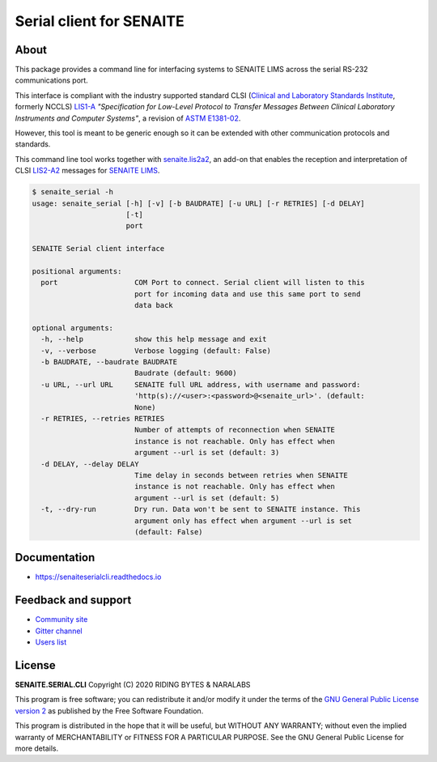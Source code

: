 Serial client for SENAITE
=========================

.. image:: https://img.shields.io/pypi/v/senaite.serial.cli.svg?style=flat-square
    :target: https://pypi.python.org/pypi/senaite.serial.cli

.. image:: https://readthedocs.org/projects/pip/badge/
    :target: https://senaiteserialcli.readthedocs.org

.. image:: https://img.shields.io/github/issues-pr/senaite/senaite.serial.cli.svg?style=flat-square
    :target: https://github.com/senaite/senaite.serial.cli/pulls

.. image:: https://img.shields.io/github/issues/senaite/senaite.serial.cli.svg?style=flat-square
    :target: https://github.com/senaite/senaite.serial.cli/issues

.. image:: https://img.shields.io/badge/Made%20for%20SENAITE-%E2%AC%A1-lightgrey.svg
   :target: https://www.senaite.com


About
-----

This package provides a command line for interfacing systems to SENAITE LIMS
across the serial RS-232 communications port.

This interface is compliant with the industry supported standard CLSI
(`Clinical and Laboratory Standards Institute`_, formerly NCCLS) `LIS1-A`_
*"Specification for Low-Level Protocol to Transfer Messages Between Clinical
Laboratory Instruments and Computer Systems"*, a revision of `ASTM E1381-02`_.

However, this tool is meant to be generic enough so it can be extended with
other communication protocols and standards.

This command line tool works together with `senaite.lis2a2`_, an add-on that
enables the reception and interpretation of CLSI `LIS2-A2`_ messages for
`SENAITE LIMS`_.


.. code-block:: shell

    $ senaite_serial -h
    usage: senaite_serial [-h] [-v] [-b BAUDRATE] [-u URL] [-r RETRIES] [-d DELAY]
                          [-t]
                          port

    SENAITE Serial client interface

    positional arguments:
      port                  COM Port to connect. Serial client will listen to this
                            port for incoming data and use this same port to send
                            data back

    optional arguments:
      -h, --help            show this help message and exit
      -v, --verbose         Verbose logging (default: False)
      -b BAUDRATE, --baudrate BAUDRATE
                            Baudrate (default: 9600)
      -u URL, --url URL     SENAITE full URL address, with username and password:
                            'http(s)://<user>:<password>@<senaite_url>'. (default:
                            None)
      -r RETRIES, --retries RETRIES
                            Number of attempts of reconnection when SENAITE
                            instance is not reachable. Only has effect when
                            argument --url is set (default: 3)
      -d DELAY, --delay DELAY
                            Time delay in seconds between retries when SENAITE
                            instance is not reachable. Only has effect when
                            argument --url is set (default: 5)
      -t, --dry-run         Dry run. Data won't be sent to SENAITE instance. This
                            argument only has effect when argument --url is set
                            (default: False)


Documentation
-------------

* https://senaiteserialcli.readthedocs.io


Feedback and support
--------------------

* `Community site`_
* `Gitter channel`_
* `Users list`_


License
-------

**SENAITE.SERIAL.CLI** Copyright (C) 2020 RIDING BYTES & NARALABS

This program is free software; you can redistribute it and/or modify it under
the terms of the `GNU General Public License version 2`_ as published by the
Free Software Foundation.

This program is distributed in the hope that it will be useful,
but WITHOUT ANY WARRANTY; without even the implied warranty of
MERCHANTABILITY or FITNESS FOR A PARTICULAR PURPOSE. See the
GNU General Public License for more details.

.. Links

.. _Clinical and Laboratory Standards Institute: https://clsi.org
.. _LIS1-A: https://clsi.org/standards/products/automation-and-informatics/documents/lis01/
.. _LIS2-A2: https://clsi.org/standards/products/automation-and-informatics/documents/lis02/
.. _ASTM E1381-02: https://www.astm.org/Standards/E1381.htm
.. _ASTM E1394-97: https://www.astm.org/Standards/E1394.htm
.. _ASTM Committee E31: https://www.astm.org/COMMITTEE/E31.htm
.. _senaite.lis2a2: https://pypi.python.org/pypi/senaite.lis2a2
.. _SENAITE LIMS: https://www.senaite.com
.. _Community site: https://community.senaite.org/
.. _Gitter channel: https://gitter.im/senaite/Lobby
.. _Users list: https://sourceforge.net/projects/senaite/lists/senaite-users
.. _GNU General Public License version 2: https://github.com/senaite/senaite.serial.cli/blob/master/LICENSE